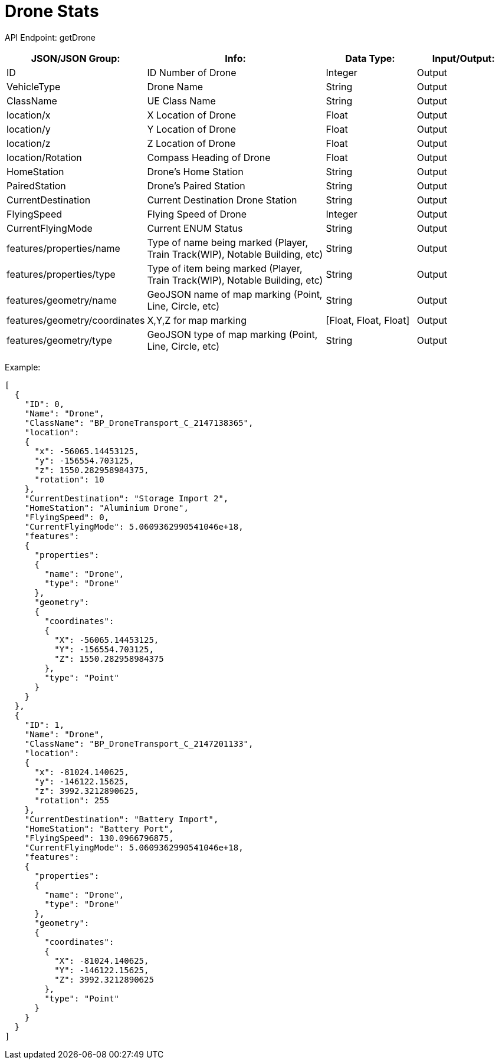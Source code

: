 = Drone Stats

:url-repo: https://www.github.com/porisius/FicsitRemoteMonitoring

API Endpoint: getDrone +

[cols="1,2,1,1"]
|===
|JSON/JSON Group: |Info: |Data Type: |Input/Output:

|ID
|ID Number of Drone
|Integer
|Output

|VehicleType
|Drone Name
|String
|Output

|ClassName
|UE Class Name
|String
|Output

|location/x
|X Location of Drone
|Float
|Output

|location/y
|Y Location of Drone
|Float
|Output

|location/z
|Z Location of Drone
|Float
|Output

|location/Rotation
|Compass Heading of Drone
|Float
|Output

|HomeStation
|Drone's Home Station
|String
|Output

|PairedStation
|Drone's Paired Station
|String
|Output

|CurrentDestination
|Current Destination Drone Station
|String
|Output

|FlyingSpeed
|Flying Speed of Drone
|Integer
|Output

|CurrentFlyingMode
|Current ENUM Status
|String
|Output

|features/properties/name
|Type of name being marked (Player, Train Track(WIP), Notable Building, etc)
|String
|Output

|features/properties/type
|Type of item being marked (Player, Train Track(WIP), Notable Building, etc)
|String
|Output

|features/geometry/name
|GeoJSON name of map marking (Point, Line, Circle, etc)
|String
|Output

|features/geometry/coordinates
|X,Y,Z for map marking
|[Float, Float, Float]
|Output

|features/geometry/type
|GeoJSON type of map marking (Point, Line, Circle, etc)
|String
|Output

|===

Example:
[source,json]
-----------------
[
  {
    "ID": 0,
    "Name": "Drone",
    "ClassName": "BP_DroneTransport_C_2147138365",
    "location":
    {
      "x": -56065.14453125,
      "y": -156554.703125,
      "z": 1550.282958984375,
      "rotation": 10
    },
    "CurrentDestination": "Storage Import 2",
    "HomeStation": "Aluminium Drone",
    "FlyingSpeed": 0,
    "CurrentFlyingMode": 5.0609362990541046e+18,
    "features":
    {
      "properties":
      {
        "name": "Drone",
        "type": "Drone"
      },
      "geometry":
      {
        "coordinates":
        {
          "X": -56065.14453125,
          "Y": -156554.703125,
          "Z": 1550.282958984375
        },
        "type": "Point"
      }
    }
  },
  {
    "ID": 1,
    "Name": "Drone",
    "ClassName": "BP_DroneTransport_C_2147201133",
    "location":
    {
      "x": -81024.140625,
      "y": -146122.15625,
      "z": 3992.3212890625,
      "rotation": 255
    },
    "CurrentDestination": "Battery Import",
    "HomeStation": "Battery Port",
    "FlyingSpeed": 130.0966796875,
    "CurrentFlyingMode": 5.0609362990541046e+18,
    "features":
    {
      "properties":
      {
        "name": "Drone",
        "type": "Drone"
      },
      "geometry":
      {
        "coordinates":
        {
          "X": -81024.140625,
          "Y": -146122.15625,
          "Z": 3992.3212890625
        },
        "type": "Point"
      }
    }
  }
]
-----------------
